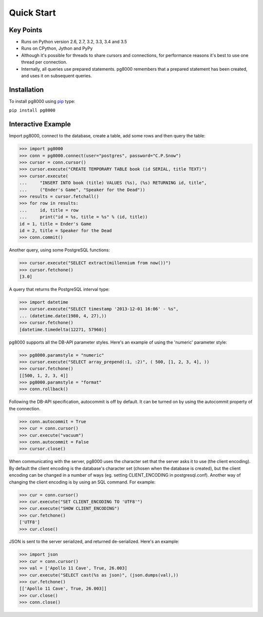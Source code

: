 Quick Start
===========

Key Points
----------

- Runs on Python version 2.6, 2.7, 3.2, 3.3, 3.4 and 3.5
- Runs on CPython, Jython and PyPy
- Although it's possible for threads to share cursors and connections, for
  performance reasons it's best to use one thread per connection.
- Internally, all queries use prepared statements. pg8000 remembers that a
  prepared statement has been created, and uses it on subsequent queries.

Installation
------------

To install pg8000 using `pip <https://pypi.python.org/pypi/pip>`_ type:

``pip install pg8000``


Interactive Example
-------------------

Import pg8000, connect to the database, create a table, add some rows and then
query the table:

.. code-block:: python

    >>> import pg8000
    >>> conn = pg8000.connect(user="postgres", password="C.P.Snow")
    >>> cursor = conn.cursor()
    >>> cursor.execute("CREATE TEMPORARY TABLE book (id SERIAL, title TEXT)")
    >>> cursor.execute(
    ...     "INSERT INTO book (title) VALUES (%s), (%s) RETURNING id, title",
    ...     ("Ender's Game", "Speaker for the Dead"))
    >>> results = cursor.fetchall()
    >>> for row in results:
    ...     id, title = row
    ...     print("id = %s, title = %s" % (id, title))
    id = 1, title = Ender's Game
    id = 2, title = Speaker for the Dead
    >>> conn.commit()

Another query, using some PostgreSQL functions:

.. code-block:: python

    >>> cursor.execute("SELECT extract(millennium from now())")
    >>> cursor.fetchone()
    [3.0]

A query that returns the PostgreSQL interval type:

.. code-block:: python

    >>> import datetime
    >>> cursor.execute("SELECT timestamp '2013-12-01 16:06' - %s",
    ... (datetime.date(1980, 4, 27),))
    >>> cursor.fetchone()
    [datetime.timedelta(12271, 57960)]

pg8000 supports all the DB-API parameter styles. Here's an example of using
the 'numeric' parameter style:

.. code-block:: python

    >>> pg8000.paramstyle = "numeric"
    >>> cursor.execute("SELECT array_prepend(:1, :2)", ( 500, [1, 2, 3, 4], ))
    >>> cursor.fetchone()
    [[500, 1, 2, 3, 4]]
    >>> pg8000.paramstyle = "format"
    >>> conn.rollback()

Following the DB-API specification, autocommit is off by default. It can be
turned on by using the autocommit property of the connection.

.. code-block:: python

    >>> conn.autocommit = True
    >>> cur = conn.cursor()
    >>> cur.execute("vacuum")
    >>> conn.autocommit = False
    >>> cursor.close()

When communicating with the server, pg8000 uses the character set that the
server asks it to use (the client encoding). By default the client encoding is
the database's character set (chosen when the database is created), but the
client encoding can be changed in a number of ways (eg. setting
CLIENT_ENCODING in postgresql.conf). Another way of changing the client
encoding is by using an SQL command. For example:

.. code-block:: python

    >>> cur = conn.cursor()
    >>> cur.execute("SET CLIENT_ENCODING TO 'UTF8'")
    >>> cur.execute("SHOW CLIENT_ENCODING")
    >>> cur.fetchone()
    ['UTF8']
    >>> cur.close()

JSON is sent to the server serialized, and returned de-serialized. Here's an
example:

.. code-block:: python

    >>> import json
    >>> cur = conn.cursor()
    >>> val = ['Apollo 11 Cave', True, 26.003]
    >>> cur.execute("SELECT cast(%s as json)", (json.dumps(val),))
    >>> cur.fetchone()
    [['Apollo 11 Cave', True, 26.003]]
    >>> cur.close()
    >>> conn.close()

